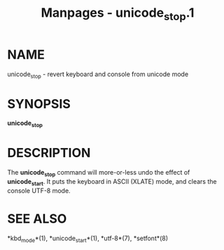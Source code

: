 #+TITLE: Manpages - unicode_stop.1
* NAME
unicode_stop - revert keyboard and console from unicode mode

* SYNOPSIS
*unicode_stop*

* DESCRIPTION
The *unicode_stop* command will more-or-less undo the effect of
*unicode_start*. It puts the keyboard in ASCII (XLATE) mode, and clears
the console UTF-8 mode.

* SEE ALSO
*kbd_mode*(1), *unicode_start*(1), *utf-8*(7), *setfont*(8)
